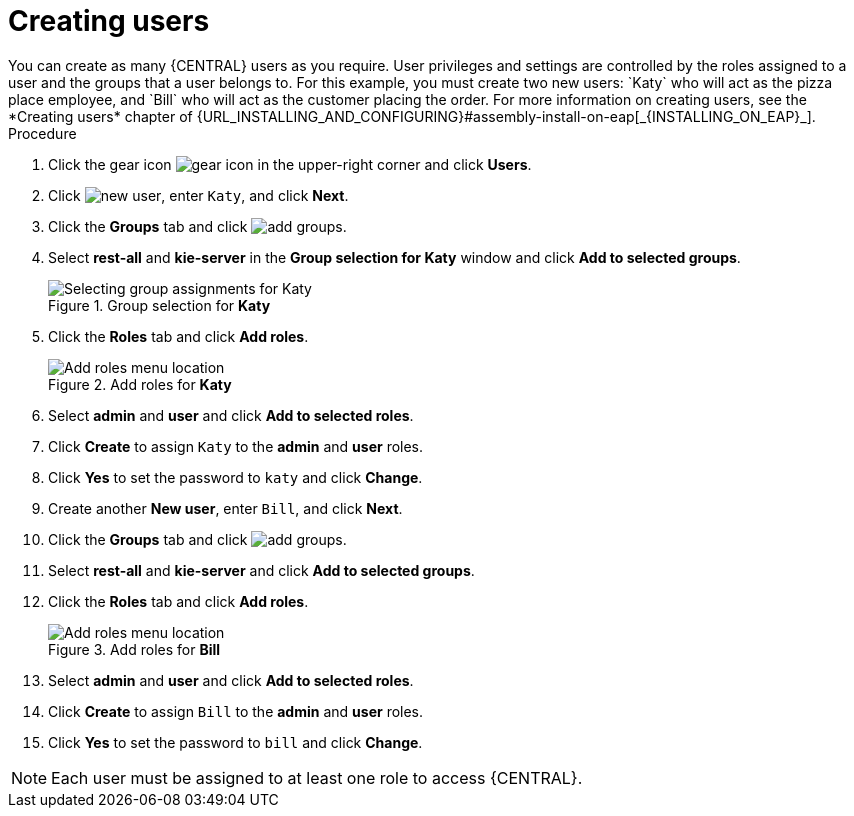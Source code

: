 [id='creating-new-users-proc']
= Creating users
You can create as many {CENTRAL} users as you require. User privileges and settings are controlled by the roles assigned to a user and the groups that a user belongs to. For this example, you must create two new users: `Katy` who will act as the pizza place employee, and `Bill` who will act as the customer placing the order. For more information on creating users, see the *Creating users* chapter of {URL_INSTALLING_AND_CONFIGURING}#assembly-install-on-eap[_{INSTALLING_ON_EAP}_].

.Procedure
. Click the gear icon image:project-data/gear-icon.png[] in the upper-right corner and click *Users*.
. Click image:Designer/new-user.png[], enter `Katy`, and click *Next*.
. Click the *Groups* tab and click image:Designer/add-groups.png[].
. Select *rest-all* and *kie-server* in the *Group selection for Katy* window and click *Add to selected groups*.
+
.Group selection for *Katy*
image::Designer/select-group.png[Selecting group assignments for Katy]

. Click the *Roles* tab and click *Add roles*.
+
.Add roles for *Katy*
image::Designer/add-roles.png[Add roles menu location]

. Select *admin* and *user* and click *Add to selected roles*.
. Click *Create* to assign `Katy` to the *admin* and *user* roles.
. Click *Yes* to set the password to `katy` and click *Change*.
. Create another *New user*, enter `Bill`, and click *Next*.
. Click the *Groups* tab and click image:Designer/add-groups.png[].
. Select *rest-all* and *kie-server* and click *Add to selected groups*.
. Click the *Roles* tab and click *Add roles*.
+
.Add roles for *Bill*
image::Designer/roles.png[Add roles menu location]

. Select *admin* and *user* and click *Add to selected roles*.
. Click *Create* to assign `Bill` to the *admin* and *user* roles.
. Click *Yes* to set the password to `bill` and click *Change*.

[NOTE]
====
Each user must be assigned to at least one role to access {CENTRAL}.
====
